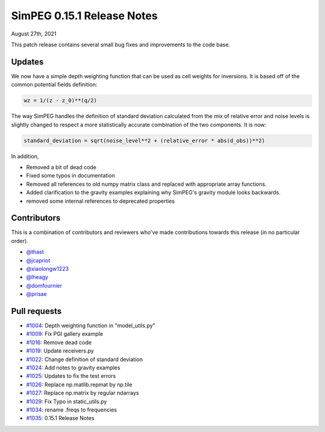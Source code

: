 .. _0.15.1_notes:

===========================
SimPEG 0.15.1 Release Notes
===========================

August 27th, 2021

This patch release contains several small bug fixes and improvements to the code base.

Updates
=======
We now have a simple depth weighting function that can be used as cell weights for
inversions. It is based off of the common potential fields definition:

.. code-block:: python

    wz = 1/(z - z_0)**(q/2)

The way SimPEG handles the definition of standard deviation calculated from the mix
of relative error and noise levels is slightly changed to respect a more statistically
accurate combination of the two components. It is now:

.. code-block:: python

    standard_deviation = sqrt(noise_level**2 + (relative_error * abs(d_obs))**2)

In addition,

* Removed a bit of dead code
* Fixed some typos in documentation
* Removed all references to old numpy matrix class and replaced with
  appropriate array functions.
* Added clarification to the gravity examples explaining why SimPEG's gravity module
  looks backwards.
* removed some internal references to deprecated properties


Contributors
============
This is a combination of contributors and reviewers who've made contributions towards
this release (in no particular order).

* `@thast <https://github.com/thast>`__
* `@jcapriot <https://github.com/jcapriot>`__
* `@xiaolongw1223 <https://github.com/xiaolongw1223>`__
* `@lheagy <https://github.com/lheagy>`__
* `@domfournier <https://github.com/domfournier>`__
* `@prisae <https://github.com/prisae>`__

Pull requests
=============

* `#1004 <https://github.com/simpeg/simpeg/pull/1004>`__: Depth weighting function in "model_utils.py"
* `#1009 <https://github.com/simpeg/simpeg/pull/1009>`__: Fix PGI gallery example
* `#1016 <https://github.com/simpeg/simpeg/pull/1016>`__: Remove dead code
* `#1019 <https://github.com/simpeg/simpeg/pull/1019>`__: Update receivers.py
* `#1022 <https://github.com/simpeg/simpeg/pull/1022>`__: Change definition of standard deviation
* `#1024 <https://github.com/simpeg/simpeg/pull/1024>`__: Add notes to gravity examples
* `#1025 <https://github.com/simpeg/simpeg/pull/1025>`__: Updates to fix the test errors
* `#1026 <https://github.com/simpeg/simpeg/pull/1026>`__: Replace np.matlib.repmat by np.tile
* `#1027 <https://github.com/simpeg/simpeg/pull/1027>`__: Replace np.matrix by regular ndarrays
* `#1029 <https://github.com/simpeg/simpeg/pull/1029>`__: Fix Typo in static_utils.py
* `#1034 <https://github.com/simpeg/simpeg/pull/1034>`__: rename .freqs to frequencies
* `#1035 <https://github.com/simpeg/simpeg/pull/1035>`__: 0.15.1 Release Notes
